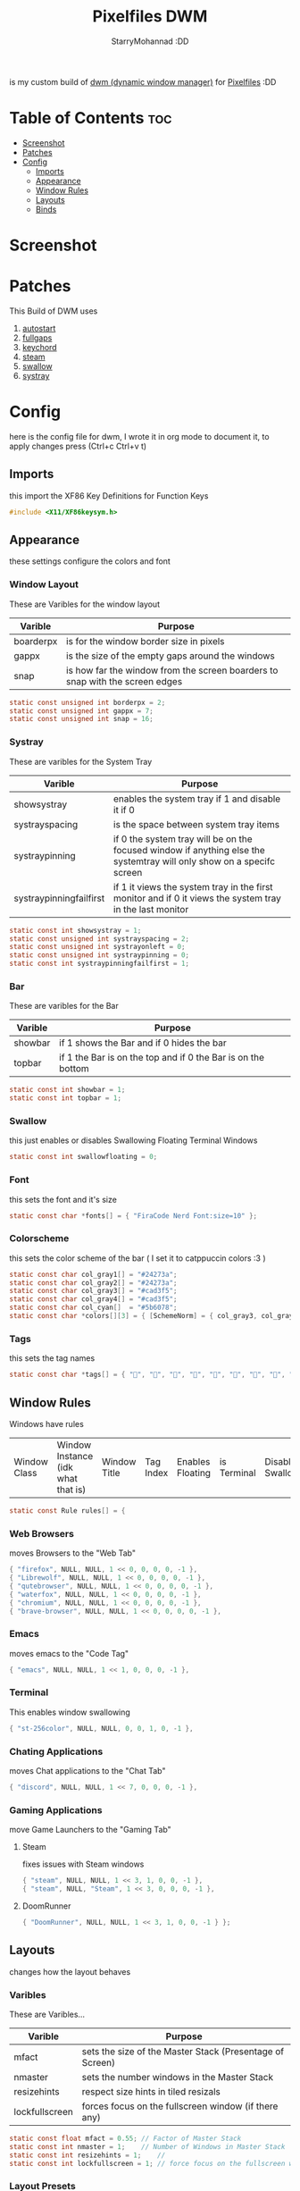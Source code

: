 #+title: Pixelfiles DWM
#+author: StarryMohannad :DD
#+email: 73769579+StarryMohannad@users.noreply.github.com
#+description: my build of dwm (dynamic window manager) :DD
#+property: header-args :tangle config.def.h

is my custom build of [[https://dwm.suckless.org][dwm (dynamic window manager)]] for [[https://github.com/StarryMohannad][Pixelfiles]] :DD

* Table of Contents :toc:
- [[#screenshot][Screenshot]]
- [[#patches][Patches]]
- [[#config][Config]]
  - [[#imports][Imports]]
  - [[#appearance][Appearance]]
  - [[#window-rules][Window Rules]]
  - [[#layouts][Layouts]]
  - [[#binds][Binds]]

* Screenshot
[[./../../assets/dwm.png]]

* Patches
This Build of DWM uses

1. [[https://dwm.suckless.org/patches/autostart/][autostart]]
2. [[https://dwm.suckless.org/patches/fullgaps/][fullgaps]]
3. [[https://dwm.suckless.org/patches/keychord/][keychord]]
4. [[https://dwm.suckless.org/patches/steam/][steam]]
5. [[https://dwm.suckless.org/patches/swallow/][swallow]]
6. [[https://dwm.suckless.org/patches/systray][systray]]

* Config
here is the config file for dwm, I wrote it in org mode to document it, to apply changes press (Ctrl+c Ctrl+v t)

** Imports
this import the XF86 Key Definitions for Function Keys

#+BEGIN_SRC C
#include <X11/XF86keysym.h>
#+END_SRC

** Appearance
these settings configure the colors and font

*** Window Layout
These are Varibles for the window layout

| Varible   | Purpose                                                                      |
|-----------+------------------------------------------------------------------------------|
| boarderpx | is for the window border size in pixels                                      |
| gappx     | is the size of the empty gaps around the windows                             |
| snap      | is how far the window from the screen boarders to snap with the screen edges |

#+BEGIN_SRC C
static const unsigned int borderpx = 2;
static const unsigned int gappx = 7;
static const unsigned int snap = 16;
#+END_SRC

*** Systray
These are varibles for the System Tray

| Varible                 | Purpose                                                                                                               |
|-------------------------+-----------------------------------------------------------------------------------------------------------------------|
| showsystray             | enables the system tray if 1 and disable it if 0                                                                      |
| systrayspacing          | is the space between system tray items                                                                                |
| systraypinning          | if 0 the system tray will be on the focused window if anything else the systemtray will only show on a specifc screen |
| systraypinningfailfirst | if 1 it views the system tray in the first monitor and if 0 it views the system tray in the last monitor              |

#+BEGIN_SRC C
static const int showsystray = 1;
static const unsigned int systrayspacing = 2;
static const unsigned int systrayonleft = 0;
static const unsigned int systraypinning = 0;
static const int systraypinningfailfirst = 1;
#+END_SRC

*** Bar
These are varibles for the Bar

| Varible | Purpose                                                      |
|---------+--------------------------------------------------------------|
| showbar | if 1 shows the Bar and if 0 hides the bar                    |
| topbar  | if 1 the Bar is on the top and if 0 the Bar is on the bottom |

#+BEGIN_SRC C
static const int showbar = 1;
static const int topbar = 1;
#+END_SRC

*** Swallow
this just enables or disables Swallowing Floating Terminal Windows

#+BEGIN_SRC C
static const int swallowfloating = 0;
#+END_SRC

*** Font
this sets the font and it's size

#+BEGIN_SRC C
static const char *fonts[] = { "FiraCode Nerd Font:size=10" };
#+END_SRC

*** Colorscheme
this sets the color scheme of the bar
( I set it to catppuccin colors :3 )

#+BEGIN_SRC C
static const char col_gray1[] = "#24273a";
static const char col_gray2[] = "#24273a";
static const char col_gray3[] = "#cad3f5";
static const char col_gray4[] = "#cad3f5";
static const char col_cyan[]  = "#5b6078";
static const char *colors[][3] = { [SchemeNorm] = { col_gray3, col_gray1, col_gray2 }, [SchemeSel]  = { col_gray4, col_cyan,  col_cyan  } };
#+END_SRC

*** Tags
this sets the tag names

#+BEGIN_SRC C
static const char *tags[] = { "󰖟", "", "", "", "", "", "", "󰍡", "*" };
#+END_SRC

** Window Rules
Windows have rules

| Window Class | Window Instance (idk what that is)  | Window Title | Tag Index | Enables Floating | is Terminal | Disable Swallow | Monitor Index |

#+BEGIN_SRC C
static const Rule rules[] = {
#+END_SRC

*** Web Browsers
moves Browsers to the "Web Tab"

#+BEGIN_SRC C
{ "firefox", NULL, NULL, 1 << 0, 0, 0, 0, -1 },
{ "Librewolf", NULL, NULL, 1 << 0, 0, 0, 0, -1 },
{ "qutebrowser", NULL, NULL, 1 << 0, 0, 0, 0, -1 },
{ "waterfox", NULL, NULL, 1 << 0, 0, 0, 0, -1 },
{ "chromium", NULL, NULL, 1 << 0, 0, 0, 0, -1 },
{ "brave-browser", NULL, NULL, 1 << 0, 0, 0, 0, -1 },
#+END_SRC

*** Emacs
moves emacs to the "Code Tag"

#+BEGIN_SRC C
{ "emacs", NULL, NULL, 1 << 1, 0, 0, 0, -1 },
#+END_SRC

*** Terminal
This enables window swallowing

#+BEGIN_SRC C
{ "st-256color", NULL, NULL, 0, 0, 1, 0, -1 },
#+END_SRC

*** Chating Applications
moves Chat applications to the "Chat Tab"

#+BEGIN_SRC C
{ "discord", NULL, NULL, 1 << 7, 0, 0, 0, -1 },
#+END_SRC

*** Gaming Applications
move Game Launchers to the "Gaming Tab"

**** Steam
fixes issues with Steam windows

#+BEGIN_SRC C
{ "steam", NULL, NULL, 1 << 3, 1, 0, 0, -1 },
{ "steam", NULL, "Steam", 1 << 3, 0, 0, 0, -1 },
#+END_SRC

**** DoomRunner

#+BEGIN_SRC C
{ "DoomRunner", NULL, NULL, 1 << 3, 1, 0, 0, -1 } };
#+END_SRC

** Layouts
changes how the layout behaves

*** Varibles
These are Varibles...

| Varible        | Purpose                                                  |
|----------------+----------------------------------------------------------|
| mfact          | sets the size of the Master Stack (Presentage of Screen) |
| nmaster        | sets the number windows in the Master Stack              |
| resizehints    | respect size hints in tiled resizals                     |
| lockfullscreen | forces focus on the fullscreen window (if there any)     |

#+BEGIN_SRC C
static const float mfact = 0.55; // Factor of Master Stack
static const int nmaster = 1;    // Number of Windows in Master Stack
static const int resizehints = 1;    //
static const int lockfullscreen = 1; // force focus on the fullscreen window
#+END_SRC

*** Layout Presets
These are layout presets

| Symbol | Preset                                            |
|--------+---------------------------------------------------|
| []=    | Tiling                                            |
| ><>    | Floating                                          |
| [M]    | Monocle Layout (Fills the Screen with one Window) |

#+BEGIN_SRC C
static const Layout layouts[] = {
{ "[]=", tile },
{ "><>", NULL },
{ "[M]", monocle },
};
#+END_SRC

** Binds

*** MODKEY Definiction
This define the Super key as MODKEY

#+BEGIN_SRC C
#define MODKEY Mod4Mask
#+END_SRC

*** Tag Binds
These are bindings for Tags

| Binds            | Command                       |
|------------------+-------------------------------|
| MODKEY+[n]       | to show tag                   |
| MODKEY+Ctrl+[n]  | to toggle tag                 |
| MODKEY+Shift+[n] | to move focused window to tag |

#+BEGIN_SRC C
#define TAGKEYS(KEY,TAG)												\
	&((Keychord){1, {{MODKEY, KEY}},								view,           {.ui = 1 << TAG} }), \
		&((Keychord){1, {{MODKEY|ControlMask, KEY}},					toggleview,     {.ui = 1 << TAG} }), \
		&((Keychord){1, {{MODKEY|ShiftMask, KEY}},						tag,            {.ui = 1 << TAG} }), \
		&((Keychord){1, {{MODKEY|ControlMask|ShiftMask, KEY}},			toggletag,      {.ui = 1 << TAG} }),
#+END_SRC

*** SHCMD
define the shell commands for `SHCMD()`

#+BEGIN_SRC C
#define SHCMD(cmd) { .v = (const char*[]){ "/bin/sh", "-c", cmd, NULL } }
#+END_SRC

*** Include Shiftview
This enables shiftview

#+BEGIN_SRC C
#include "shiftview.c"
#+END_SRC

*** KeyChords
Here are the Keybinds :DD

#+BEGIN_SRC C
static Keychord *keychords[] = {
#+END_SRC

**** Default Applications
These Binds open the Deafault Applications
These Applications open from scripts in `~/.local/share/dwm/defapps`

| Bind    | Command                          |
|---------+----------------------------------|
| Super+e | Opens Emacs (Client)             |
| Super+m | Opens Music Player (in Terminal) |
| Super+r | Opens File Manager (in Terminal) |
| Super+t | Opens Terminal                   |
| Super+w | Opens Web Browser                |

#+BEGIN_SRC C
&((Keychord){1, {{MODKEY, XK_e }}, spawn, SHCMD("$DWM/defapps/emacs" ) }),
&((Keychord){1, {{MODKEY, XK_m }}, spawn, SHCMD("$DWM/defapps/mpd" ) }),
&((Keychord){1, {{MODKEY, XK_r }}, spawn, SHCMD("$DWM/defapps/file") }),
&((Keychord){1, {{MODKEY, XK_t }}, spawn, SHCMD("$DWM/defapps/term") }),
&((Keychord){1, {{MODKEY, XK_w }}, spawn, SHCMD("$DWM/defapps/www" ) }),
#+END_SRC

**** Prompts
These prompts open in Dmenu
You can find their scripts in `~/.local/share/dwm/dmenu`

| Bind            | Command                           |
|-----------------+-----------------------------------|
| Super+d g       | Opens dmenu_steam for Steam Games |
| Super+d h       | Opens Art Prompt                  |
| Super+d t       | Opens Code Prompt                 |
| Super+o         | Opens KPMenu Password Manager     |
| Super+p         | Opens the run prompt              |
| Super+Shift+q q | Opens the Logout Script           |

#+BEGIN_SRC C
&((Keychord){1, {{MODKEY, XK_o }}, spawn, SHCMD("$DWM/dmenu/pass") }),
&((Keychord){1, {{MODKEY, XK_p }}, spawn, SHCMD("$DWM/dmenu/run") }),
&((Keychord){2, {{MODKEY, XK_d }, {0, XK_t }}, spawn, SHCMD("$DWM/dmenu/code" ) }),
&((Keychord){2, {{MODKEY, XK_d }, {0, XK_h }}, spawn, SHCMD("$DWM/dmenu/art" ) }),
&((Keychord){2, {{MODKEY, XK_d }, {0, XK_g }}, spawn, SHCMD("$DWM/dmenu/steam" ) }),
#+END_SRC

**** Screenshots
These are for taking screenshots using shotgun and hacksaw

| Bind         | Command               |
|--------------+-----------------------|
| Super+Prtsrc | Fullscreen Screenshot |
| Prtsrc       | Rectangle Screenshot  |

#+BEGIN_SRC C
&((Keychord){1, {{0, XK_Print  }}, spawn, SHCMD("$DWM/scripts/regshot" ) }),
&((Keychord){1, {{MODKEY, XK_Print  }}, spawn, SHCMD("$DWM/scripts/scrshot" ) }),
#+END_SRC

**** Hotkeys
This binds Function Keys for controlling

Brightness
#+BEGIN_SRC C
&((Keychord){1, {{ 0, XF86XK_MonBrightnessDown }}, spawn, SHCMD("$DWM/hotkeys/bright_down") }),
&((Keychord){1, {{ 0, XF86XK_MonBrightnessUp }}, spawn, SHCMD("$DWM/hotkeys/bright_up") }),
#+END_SRC

Volume
#+BEGIN_SRC C
&((Keychord){1, {{ 0, XF86XK_AudioMute }}, spawn, SHCMD("$DWM/hotkeys/vol_mute") }),
&((Keychord){1, {{ 0, XF86XK_AudioLowerVolume }}, spawn, SHCMD("$DWM/hotkeys/vol_down") }),
&((Keychord){1, {{ 0, XF86XK_AudioRaiseVolume }}, spawn, SHCMD("$DWM/hotkeys/vol_up") }),
#+END_SRC

MPD (Using MPDris and playerctl)
#+BEGIN_SRC C
&((Keychord){1, {{ 0, XF86XK_AudioPlay }}, spawn, SHCMD("$DWM/hotkeys/mpd_play") }),
&((Keychord){1, {{ 0, XF86XK_AudioPrev }}, spawn, SHCMD("$DWM/hotkeys/mpd_prev") }),
&((Keychord){1, {{ 0, XF86XK_AudioNext }}, spawn, SHCMD("$DWM/hotkeys/mpd_next") }),
#+END_SRC

**** Focused Window
These are binds that control the Focused Window

| Bind         | Command                                      |
|--------------+----------------------------------------------|
| Super+c      | Closes Window                                |
| Super+j/k    | Moves Focus to the Previous/Next Window      |
| Super+Return | Moves the Focused Window to the Master Stack |
| Super+Space  | Makes the Focused Window Float               |

#+BEGIN_SRC C
&((Keychord){1, {{MODKEY, XK_c }}, killclient, { 0 } }),
&((Keychord){1, {{MODKEY, XK_j }}, focusstack, { .i =  +1 } }),
&((Keychord){1, {{MODKEY, XK_k }}, focusstack, { .i =  -1 } }),
&((Keychord){1, {{MODKEY, XK_Return }}, zoom, { 0 } }),
&((Keychord){1, {{MODKEY, XK_space }}, togglefloating, { 0 } }),
#+END_SRC

**** Layout
These binds affect the Layout

| Bind              | Command                                                    |
|-------------------+------------------------------------------------------------|
| Super+b           | Toggle the bar                                             |
| Super+Shift+h/l   | Decrese/Increse the Size of the Master Stack               |
| Super+u/i         | Increse/Decrese the Numbers of Windows in the Master Stack |
| Super+Shift+t/f/m | Changes the Layout to Tiled/Floating/Monocle               |

#+BEGIN_SRC C
&((Keychord){1, {{MODKEY|ShiftMask, XK_l }}, setmfact,   { .f =  +0.05 } }), // Scale The Master Stack       | UP   //
&((Keychord){1, {{MODKEY|ShiftMask, XK_h }}, setmfact,   { .f =  -0.05 } }), //                              | DOWN //
&((Keychord){1, {{MODKEY, XK_i }}, incnmaster, { .i =  +1 } }), // Increse | The No. of Master Windows //
&((Keychord){1, {{MODKEY, XK_u }}, incnmaster, { .i =  -1 } }), // Decrese |                           //
&((Keychord){1, {{MODKEY, XK_b }}, togglebar,  { 0 } }), // Toggle the Top Bar                  //
&((Keychord){1, {{MODKEY|ShiftMask, XK_t }}, setlayout,  { .v =  &layouts[0] } }), // Layout  | Tiled                     //
&((Keychord){1, {{MODKEY|ShiftMask, XK_f }}, setlayout,  { .v =  &layouts[1] } }), //         | Floating                  //
&((Keychord){1, {{MODKEY|ShiftMask, XK_m }}, setlayout,  { .v =  &layouts[2] } }), //         | Monocle                   //
#+END_SRC

**** Tags
These are for tags

| Bind          | Command                                              |
|---------------+------------------------------------------------------|
| Super+h/l     | Views the Previous/Next Tag                          |
| Super+0       | Shows All Tags                                       |
| Super+Shift+0 | Makes the Focused Window Shown in all Tags           |
| Super+Tab     | Cycles Between the Current and Previously Shown Tags |

#+BEGIN_SRC C
&((Keychord){1, {{MODKEY, XK_h }}, shiftview, { .i  = -1 } }),
&((Keychord){1, {{MODKEY, XK_l }}, shiftview, { .i  = +1 } }),
&((Keychord){1, {{MODKEY, XK_Tab }}, view, { 0 } }),
&((Keychord){1, {{MODKEY, XK_0 }}, view, { .ui = ~0 } }),
&((Keychord){1, {{MODKEY|ShiftMask, XK_0 }}, tag, { .ui = ~0 } }),
#+END_SRC

**** Misc
These are Random Things :P

| Bind            | Command                 |
|-----------------+-------------------------|
| Super+Shift+p   | Locks the Screen        |
| Super+Shift+q w | Runs Xkill              |

#+BEGIN_SRC C
&((Keychord){2, {{MODKEY|ShiftMask, XK_q },{0, XK_q }}, spawn, SHCMD("$DWM/dmenu/bye") }),
&((Keychord){2, {{MODKEY|ShiftMask, XK_q },{0, XK_w }}, spawn, SHCMD("xkill") }),
&((Keychord){1, {{MODKEY|ShiftMask, XK_p }}, spawn, SHCMD("$DWM/defapps/lock") }),
#+END_SRC


**** Tagkeys
Binds the Tag Keys

#+BEGIN_SRC C
TAGKEYS(XK_1, 0 )
TAGKEYS(XK_2, 1 )
TAGKEYS(XK_3, 2 )
TAGKEYS(XK_4, 3 )
TAGKEYS(XK_5, 4 )
TAGKEYS(XK_6, 5 )
TAGKEYS(XK_7, 6 )
TAGKEYS(XK_8, 7 )
TAGKEYS(XK_9, 8 )
#+END_SRC

**** Multi-Monitor Stuff
I don't use it so it's commented out

#+BEGIN_SRC C
/**
&((Keychord){1, {{MODKEY|ShiftMask, XK_comma  }}, tagmon,    { .i  = -1 } }),
&((Keychord){1, {{MODKEY|ShiftMask, XK_period }}, tagmon,    { .i  = +1 } }),
&((Keychord){1, {{MODKEY,           XK_comma  }}, focusmon,  { .i  = -1 } }),
&((Keychord){1, {{MODKEY,           XK_period }}, focusmon,  { .i  = +1 } }),
**/ };
#+END_SRC

*** Mouse Binds
Bindings for Mice :DD

| Bind                                                                | Command                                      |
|---------------------------------------------------------------------+----------------------------------------------|
| Left-Clicking the tag number in the bar While Holding the Super Key | Moves the Focused Window to tag              |
| Middle-Clicking the Window Title in the bar                         | Moves the Focused Window to the Master Stack |
| Left-Clicking the Status Bar                                        | Opens Terminal                               |
| Left-Clicking a Window While Holding the Super Key                  | Freely moves the Window                      |
| Right-Clicking a Window While Holding the Super Key                 | Freely resizes the Window                    |
| Middle-Clicking a Window While Holding the Super Key                | Makes the Window Float                       |
| Left-Clicking the tag number in the bar                             | Shows tag                                    |
| Right-Clicking the tag number in the bar                            | Toggles tag                                  |

#+BEGIN_SRC C
static const Button buttons[] = {
{ ClkTagBar, MODKEY, Button1, tag, { 0 } },
{ ClkTagBar, MODKEY, Button3, toggletag, { 0 } },
{ ClkWinTitle, 0, Button2, zoom, { 0 } },
{ ClkStatusText, 0, Button2, spawn, SHCMD("$DWM/defapps/term") },
{ ClkClientWin, MODKEY, Button1, movemouse, { 0 } },
{ ClkClientWin, MODKEY, Button2, togglefloating, { 0 } },
{ ClkClientWin, MODKEY, Button3, resizemouse, { 0 } },
{ ClkTagBar, 0, Button1, view, { 0 } },
{ ClkTagBar, 0, Button3, toggleview, { 0 } }, };
#+END_SRC
